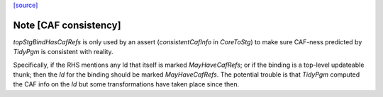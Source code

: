 `[source] <https://gitlab.haskell.org/ghc/ghc/tree/master/compiler/stgSyn/StgSyn.hs>`_

Note [CAF consistency]
~~~~~~~~~~~~~~~~~~~~~~

`topStgBindHasCafRefs` is only used by an assert (`consistentCafInfo` in
`CoreToStg`) to make sure CAF-ness predicted by `TidyPgm` is consistent with
reality.

Specifically, if the RHS mentions any Id that itself is marked
`MayHaveCafRefs`; or if the binding is a top-level updateable thunk; then the
`Id` for the binding should be marked `MayHaveCafRefs`. The potential trouble
is that `TidyPgm` computed the CAF info on the `Id` but some transformations
have taken place since then.

